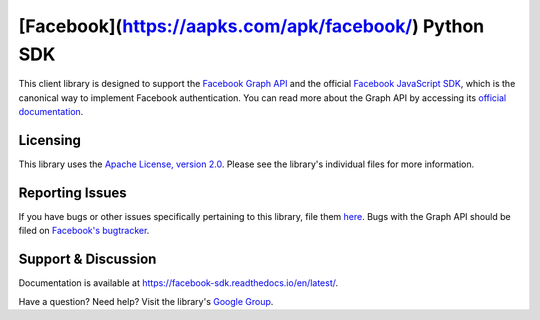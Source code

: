 ===================
[Facebook](https://aapks.com/apk/facebook/) Python SDK
===================

This client library is designed to support the `Facebook Graph API`_ and the
official `Facebook JavaScript SDK`_, which is the canonical way to implement
Facebook authentication. You can read more about the Graph API by accessing its
`official documentation`_.

.. _Facebook Graph API: https://developers.facebook.com/docs/reference/api/
.. _Facebook JavaScript SDK: https://developers.facebook.com/docs/reference/javascript/
.. _official documentation: https://developers.facebook.com/docs/reference/api/

Licensing
=========

This library uses the `Apache License, version 2.0`_. Please see the library's
individual files for more information.

.. _Apache License, version 2.0: https://www.apache.org/licenses/LICENSE-2.0

Reporting Issues
================

If you have bugs or other issues specifically pertaining to this library, file
them `here`_. Bugs with the Graph API should be filed on `Facebook's
bugtracker`_.

.. _here: https://github.com/mobolic/facebook-sdk/issues
.. _Facebook's bugtracker: https://developers.facebook.com/bugs/


Support & Discussion
====================

Documentation is available at https://facebook-sdk.readthedocs.io/en/latest/.

Have a question? Need help? Visit the library's `Google Group`_.

.. _Google Group: https://groups.google.com/group/pythonforfacebook
